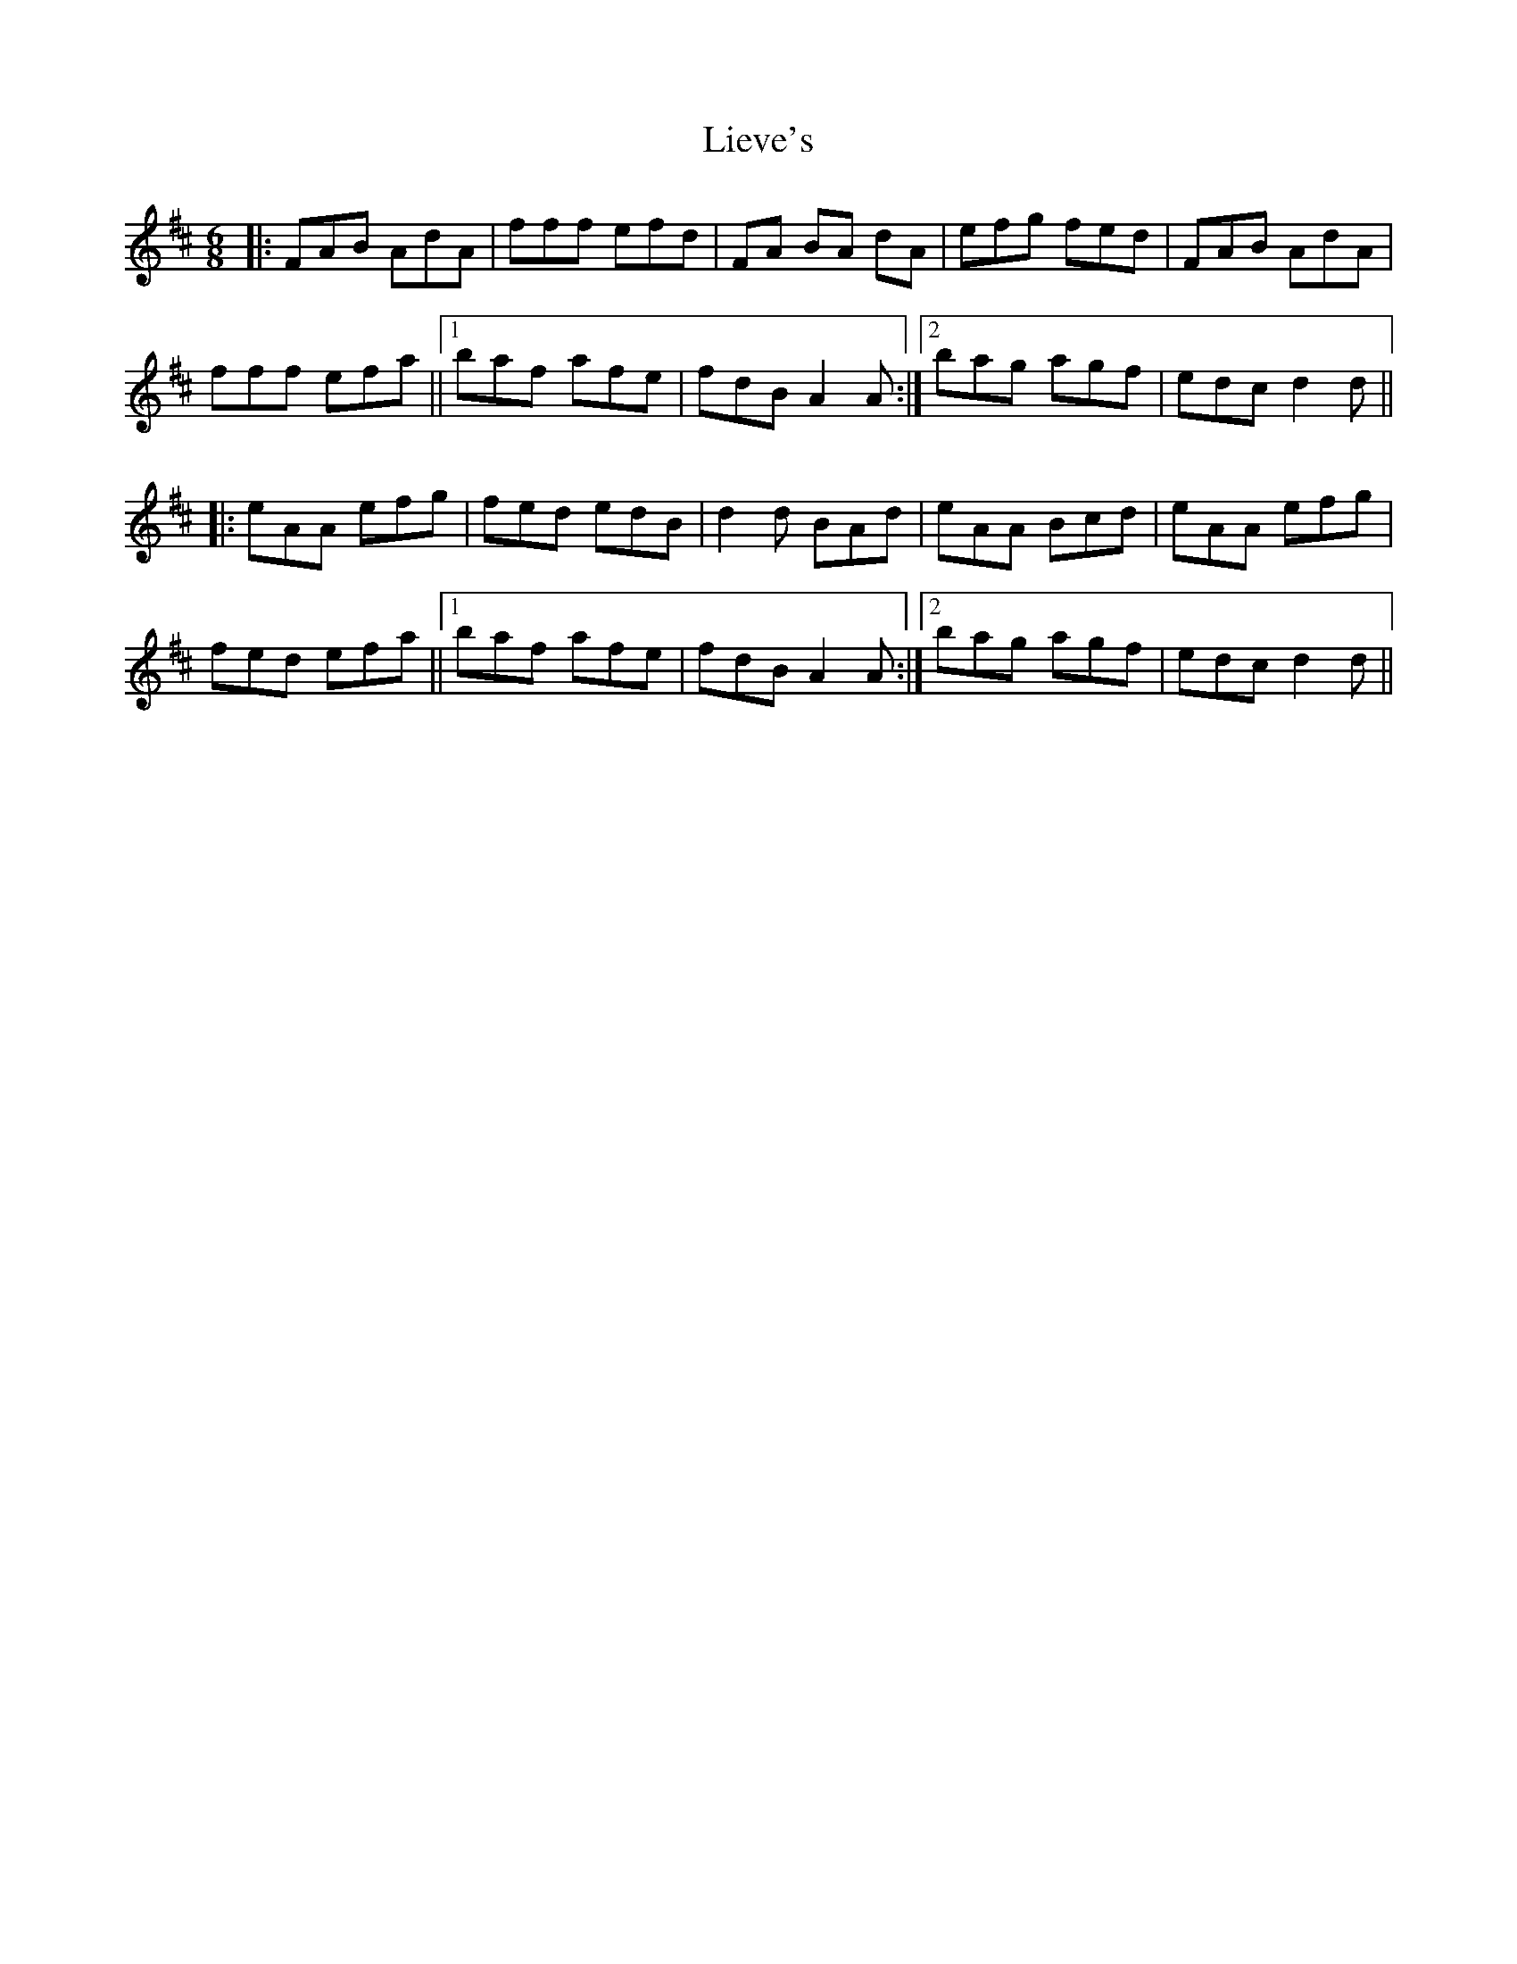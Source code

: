 X: 23536
T: Lieve's
R: jig
M: 6/8
K: Dmajor
|:FAB AdA|fff efd|FA BA dA|efg fed|FAB AdA|
fff efa||1 baf afe|fdB A2A:|2 bag agf|edc d2d||
|:eAA efg|fed edB|d2d BAd|eAA Bcd|eAA efg|
fed efa||1 baf afe|fdB A2A:|2 bag agf|edc d2d||

